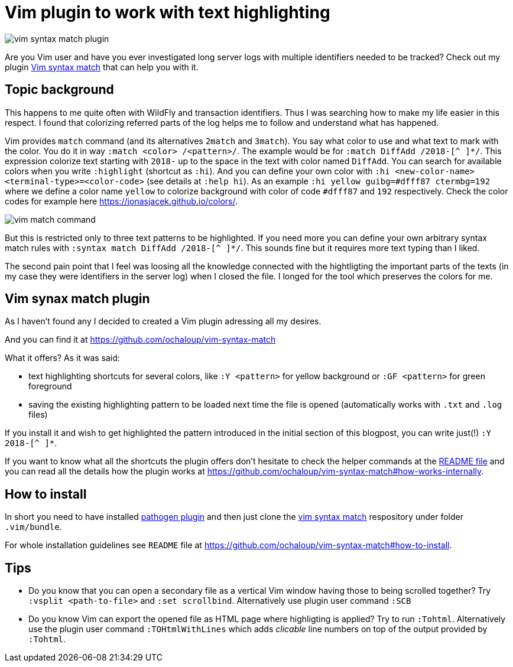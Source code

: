 = Vim plugin to work with text highlighting
:hp-tags: plugin, vim
:toc: macro
:release: 1.0
:published_at: 2018-05-04
:icons: font

image::articles/vim-syntax-match-plugin.png[]

Are you Vim user and have you ever investigated long server logs with multiple identifiers needed to be tracked? Check out my plugin https://github.com/ochaloup/vim-syntax-match[Vim syntax match] that can help you with it.

== Topic background

This happens to me quite often with WildFly and transaction identifiers.
Thus I was searching how to make my life easier in this respect. I found
that colorizing referred parts of the log helps me to follow and understand
what has happened.

Vim provides  `match` command (and its alternatives
`2match` and `3match`). You say what color to use and what text to mark with the color.
You do it in way `:match <color> /<pattern>/`. The example would be for `:match DiffAdd /2018-[^ ]*/`.
This expression colorize text starting with `2018-` up to the space in the text
with color named `DiffAdd`. You can search for available colors when you write
`:highlight` (shortcut as `:hi`). And you can define your own color with
`:hi <new-color-name> <terminal-type>=<color-code>` (see details at `:help hi`).
As an example `:hi yellow guibg=#dfff87 ctermbg=192` where we define a color name `yellow`
to colorize background with color of code `#dfff87` and `192` respectively.
Check the color codes for example here https://jonasjacek.github.io/colors/.

image::articles/content/vim-match-command.png[]

But this is restricted only to three text patterns to be highlighted. If you need
more you can define your own arbitrary syntax match rules with `:syntax match DiffAdd /2018-[^ ]*/`.
This sounds fine but it requires more text typing than I liked.

The second pain point that I feel was loosing all the knowledge connected with the hightligting
the important parts of the texts (in my case they were identifiers in the server log)
when I closed the file. I longed for the tool which preserves the colors for me.

== Vim synax match plugin

As I haven't found any I decided to created a Vim plugin adressing all my desires.

And you can find it at https://github.com/ochaloup/vim-syntax-match

What it offers? As it was said:

* text highlighting shortcuts for several colors, like `:Y <pattern>` for yellow background or
  `:GF <pattern>` for green foreground
* saving the existing highlighting pattern to be loaded next time the file is opened
  (automatically works with `.txt` and `.log` files)

If you install it and wish to get highlighted the pattern introduced in the initial section of this blogpost,
you can write just(!) `:Y 2018-[^ ]*`.

If you want to know what all the shortcuts the plugin offers don't hesitate to check
the helper commands at the https://github.com/ochaloup/vim-syntax-match#helper-commands[README file]
and you can read all the details how the plugin works at https://github.com/ochaloup/vim-syntax-match#how-works-internally.

== How to install

In short you need to have installed http://www.vim.org/scripts/script.php?script_id=2332[pathogen plugin]
and then just clone the https://github.com/ochaloup/vim-syntax-match[vim syntax match] respository
under folder `.vim/bundle`.

For whole installation guidelines see
`README` file at https://github.com/ochaloup/vim-syntax-match#how-to-install.

== Tips

* Do you know that you can open a secondary file as a vertical Vim window having
  those to being scrolled together? Try `:vsplit <path-to-file>` and `:set scrollbind`.
  Alternatively use plugin user command `:SCB`
* Do you know Vim can export the opened file as HTML page where highligting is applied?
  Try to run `:Tohtml`. Alternatively use the plugin user command `:TOHtmlWithLines`
  which adds _clicable_ line numbers on top of the output provided by `:Tohtml`.
